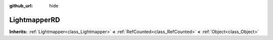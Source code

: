 :github_url: hide

.. Generated automatically by doc/tools/makerst.py in Godot's source tree.
.. DO NOT EDIT THIS FILE, but the LightmapperRD.xml source instead.
.. The source is found in doc/classes or modules/<name>/doc_classes.

.. _class_LightmapperRD:

LightmapperRD
=============

**Inherits:** :ref:`Lightmapper<class_Lightmapper>` **<** :ref:`RefCounted<class_RefCounted>` **<** :ref:`Object<class_Object>`



.. |virtual| replace:: :abbr:`virtual (This method should typically be overridden by the user to have any effect.)`
.. |const| replace:: :abbr:`const (This method has no side effects. It doesn't modify any of the instance's member variables.)`
.. |vararg| replace:: :abbr:`vararg (This method accepts any number of arguments after the ones described here.)`
.. |constructor| replace:: :abbr:`constructor (This method is used to construct a type.)`
.. |operator| replace:: :abbr:`operator (This method describes a valid operator to use with this type as left-hand operand.)`
